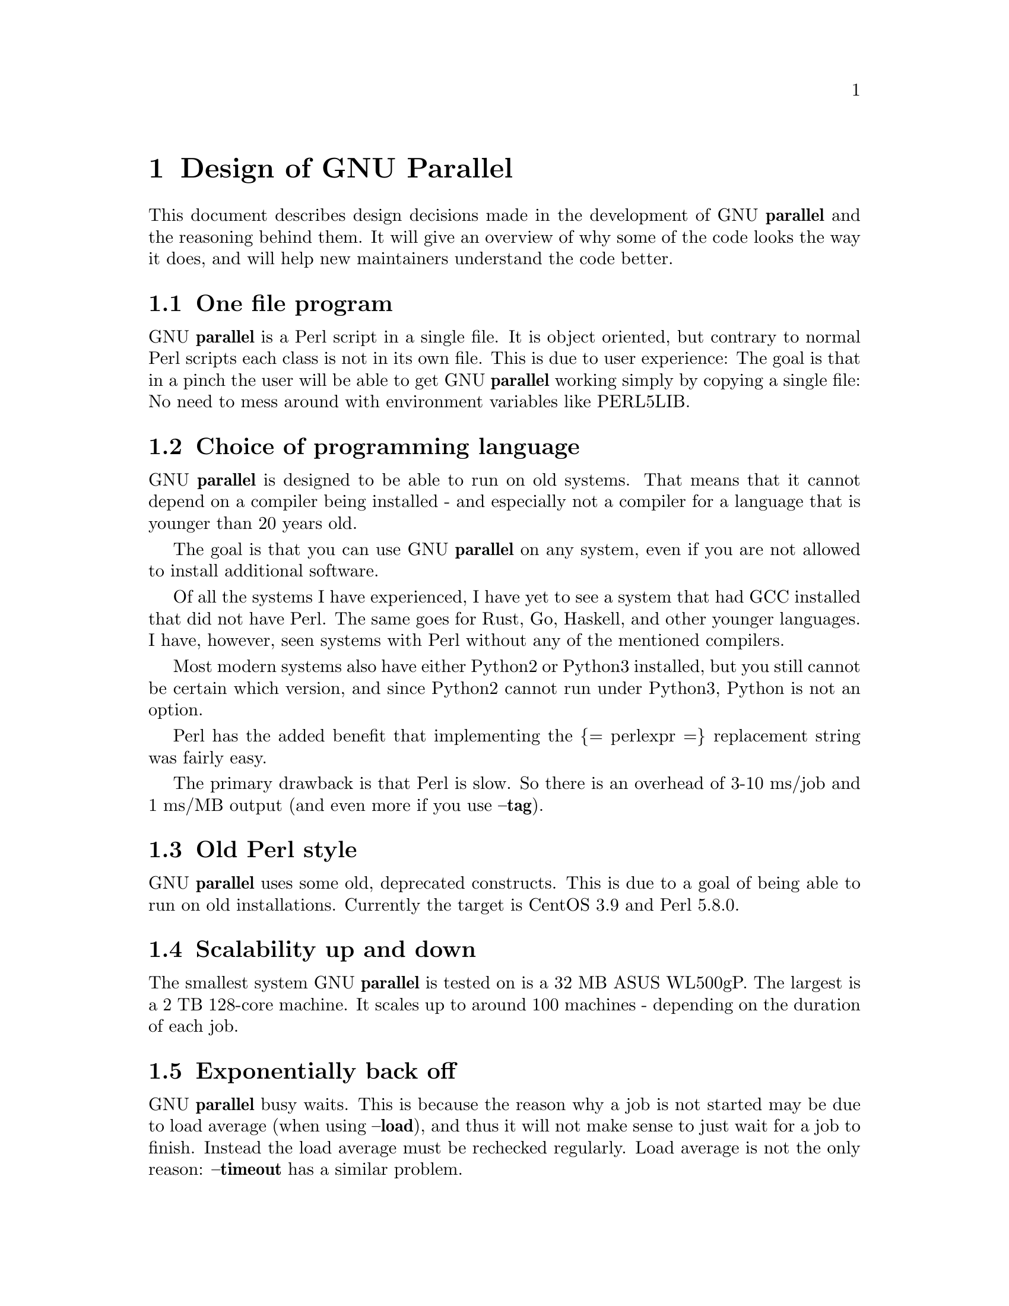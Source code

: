 \input texinfo
@setfilename Design_of_GNU_Parallel.info

@settitle Design of GNU Parallel

@node Top
@top Design of GNU Parallel

@node Design of GNU Parallel
@chapter Design of GNU Parallel

This document describes design decisions made in the development of
GNU @strong{parallel} and the reasoning behind them. It will give an
overview of why some of the code looks the way it does, and will help
new maintainers understand the code better.

@node One file program
@section One file program

GNU @strong{parallel} is a Perl script in a single file. It is object
oriented, but contrary to normal Perl scripts each class is not in its
own file. This is due to user experience: The goal is that in a pinch
the user will be able to get GNU @strong{parallel} working simply by copying
a single file: No need to mess around with environment variables like
PERL5LIB.

@node Choice of programming language
@section Choice of programming language

GNU @strong{parallel} is designed to be able to run on old systems. That
means that it cannot depend on a compiler being installed - and
especially not a compiler for a language that is younger than 20 years
old.

The goal is that you can use GNU @strong{parallel} on any system, even if
you are not allowed to install additional software.

Of all the systems I have experienced, I have yet to see a system that
had GCC installed that did not have Perl. The same goes for Rust, Go,
Haskell, and other younger languages. I have, however, seen systems
with Perl without any of the mentioned compilers.

Most modern systems also have either Python2 or Python3 installed, but
you still cannot be certain which version, and since Python2 cannot
run under Python3, Python is not an option.

Perl has the added benefit that implementing the @{= perlexpr =@}
replacement string was fairly easy.

The primary drawback is that Perl is slow. So there is an overhead of
3-10 ms/job and 1 ms/MB output (and even more if you use @strong{@asis{}-@asis{}-@asis{}tag}).

@node Old Perl style
@section Old Perl style

GNU @strong{parallel} uses some old, deprecated constructs. This is due to a
goal of being able to run on old installations. Currently the target
is CentOS 3.9 and Perl 5.8.0.

@node Scalability up and down
@section Scalability up and down

The smallest system GNU @strong{parallel} is tested on is a 32 MB ASUS
WL500gP. The largest is a 2 TB 128-core machine. It scales up to
around 100 machines - depending on the duration of each job.

@node Exponentially back off
@section Exponentially back off

GNU @strong{parallel} busy waits. This is because the reason why a job is
not started may be due to load average (when using @strong{@asis{}-@asis{}-@asis{}load}), and
thus it will not make sense to just wait for a job to finish. Instead
the load average must be rechecked regularly. Load average is not the
only reason: @strong{@asis{}-@asis{}-@asis{}timeout} has a similar problem.

To not burn up too much CPU GNU @strong{parallel} sleeps exponentially
longer and longer if nothing happens, maxing out at 1 second.

@node Shell compatibility
@section Shell compatibility

It is a goal to have GNU @strong{parallel} work equally well in any
shell. However, in practice GNU @strong{parallel} is being developed in
@strong{bash} and thus testing in other shells is limited to reported bugs.

When an incompatibility is found there is often not an easy fix:
Fixing the problem in @strong{csh} often breaks it in @strong{bash}. In these
cases the fix is often to use a small Perl script and call that.

@node env_parallel
@section env_parallel

@strong{env_parallel} is a dummy shell script that will run if
@strong{env_parallel} is not an alias or a function and tell the user how to
activate the alias/function for the supported shells.

The alias or function will copy the current environment and run the
command with GNU @strong{parallel} in the copy of the environment.

The problem is that you cannot access all of the current environment
inside Perl. E.g. aliases, functions and unexported shell variables.

The idea is therefore to take the environment and put it in
@strong{$PARALLEL_ENV} which GNU @strong{parallel} prepends to every command.

The only way to have access to the environment is directly from the
shell, so the program must be written in a shell script that will be
sourced and there has to deal with the dialect of the relevant shell.

@node env_parallel.*
@subsection env_parallel.*

These are the files that implements the alias or function
@strong{env_parallel} for a given shell. It could be argued that these
should be put in some obscure place under /usr/lib, but by putting
them in your path it becomes trivial to find the path to them and
@strong{source} them:

@verbatim
  source `which env_parallel.foo`
@end verbatim

The beauty is that they can be put anywhere in the path without the
user having to know the location. So if the user's path includes
/afs/bin/i386_fc5 or /usr/pkg/parallel/bin or
/usr/local/parallel/20161222/sunos5.6/bin the files can be put in the
dir that makes most sense for the sysadmin.

@node env_parallel.bash / env_parallel.sh / env_parallel.ash / env_parallel.dash / env_parallel.zsh / env_parallel.ksh / env_parallel.mksh
@subsection env_parallel.bash / env_parallel.sh / env_parallel.ash / env_parallel.dash / env_parallel.zsh / env_parallel.ksh / env_parallel.mksh

@strong{env_parallel.(bash|sh|ash|dash|ksh|mksh|zsh)} defines the function
@strong{env_parallel}. It uses @strong{alias} and @strong{typeset} to dump the
configuration (with a few exceptions) into @strong{$PARALLEL_ENV} before
running GNU @strong{parallel}.

After GNU @strong{parallel} is finished, @strong{$PARALLEL_ENV} is deleted.

@node env_parallel.csh
@subsection env_parallel.csh

@strong{env_parallel.csh} has two purposes: If @strong{env_parallel} is not an
alias: make it into an alias that sets @strong{$PARALLEL} with arguments
and calls @strong{env_parallel.csh}.

If @strong{env_parallel} is an alias, then @strong{env_parallel.csh} uses
@strong{$PARALLEL} as the arguments for GNU @strong{parallel}.

It exports the environment by writing a variable definition to a file
for each variable.  The definitions of aliases are appended to this
file. Finally the file is put into @strong{$PARALLEL_ENV}.

GNU @strong{parallel} is then run and @strong{$PARALLEL_ENV} is deleted.

@node env_parallel.fish
@subsection env_parallel.fish

First all functions definitions are generated using a loop and
@strong{functions}.

Dumping the scalar variable definitions is harder.

@strong{fish} can represent non-printable characters in (at least) 2
ways. To avoid problems all scalars are converted to \XX quoting.

Then commands to generate the definitions are made and separated by
NUL.

This is then piped into a Perl script that quotes all values. List
elements will be appended using two spaces.

Finally \n is converted into \1 because @strong{fish} variables cannot
contain \n. GNU @strong{parallel} will later convert all \1 from
@strong{$PARALLEL_ENV} into \n.

This is then all saved in @strong{$PARALLEL_ENV}.

GNU @strong{parallel} is called, and @strong{$PARALLEL_ENV} is deleted.

@node parset (supported in sh@comma{} ash@comma{} dash@comma{} bash@comma{} zsh@comma{} ksh@comma{} mksh)
@section parset (supported in sh, ash, dash, bash, zsh, ksh, mksh)

@strong{parset} is a shell function. This is the reason why @strong{parset} can
set variables: It runs in the shell which is calling it.

It is also the reason why @strong{parset} does not work, when data is piped
into it: @strong{... | parset ...} makes @strong{parset} start in a subshell, and
any changes in environment can therefore not make it back to the
calling shell.

@node Job slots
@section Job slots

The easiest way to explain what GNU @strong{parallel} does is to assume that
there are a number of job slots, and when a slot becomes available a
job from the queue will be run in that slot. But originally GNU
@strong{parallel} did not model job slots in the code. Job slots have been
added to make it possible to use @strong{@{%@}} as a replacement string.

While the job sequence number can be computed in advance, the job slot
can only be computed the moment a slot becomes available. So it has
been implemented as a stack with lazy evaluation: Draw one from an
empty stack and the stack is extended by one. When a job is done, push
the available job slot back on the stack.

This implementation also means that if you re-run the same jobs, you
cannot assume jobs will get the same slots. And if you use remote
executions, you cannot assume that a given job slot will remain on the
same remote server. This goes double since number of job slots can be
adjusted on the fly (by giving @strong{@asis{}-@asis{}-@asis{}jobs} a file name).

@node Rsync protocol version
@section Rsync protocol version

@strong{rsync} 3.1.x uses protocol 31 which is unsupported by version
2.5.7. That means that you cannot push a file to a remote system using
@strong{rsync} protocol 31, if the remote system uses 2.5.7. @strong{rsync} does
not automatically downgrade to protocol 30.

GNU @strong{parallel} does not require protocol 31, so if the @strong{rsync}
version is >= 3.1.0 then @strong{@asis{}-@asis{}-@asis{}protocol 30} is added to force newer
@strong{rsync}s to talk to version 2.5.7.

@node Compression
@section Compression

GNU @strong{parallel} buffers output in temporary files.  @strong{@asis{}-@asis{}-@asis{}compress}
compresses the buffered data.  This is a bit tricky because there
should be no files to clean up if GNU @strong{parallel} is killed by a power
outage.

GNU @strong{parallel} first selects a compression program. If the user has
not selected one, the first of these that is in $PATH is used: @strong{pzstd
lbzip2 pbzip2 zstd pixz lz4 pigz lzop plzip lzip gzip lrz pxz bzip2
lzma xz clzip}. They are sorted by speed on a 128 core machine.

Schematically the setup is as follows:

@verbatim
  command started by parallel | compress > tmpfile
  cattail tmpfile | uncompress | parallel which reads the output
@end verbatim

The setup is duplicated for both standard output (stdout) and standard
error (stderr).

GNU @strong{parallel} pipes output from the command run into the compression
program which saves to a tmpfile. GNU @strong{parallel} records the pid of
the compress program.  At the same time a small Perl script (called
@strong{cattail} above) is started: It basically does @strong{cat} followed by
@strong{tail -f}, but it also removes the tmpfile as soon as the first byte
is read, and it continuously checks if the pid of the compression
program is dead. If the compress program is dead, @strong{cattail} reads the
rest of tmpfile and exits.

As most compression programs write out a header when they start, the
tmpfile in practice is removed by @strong{cattail} after around 40 ms.

More detailed it works like this:

@verbatim
  bash ( command ) |
    sh ( emptywrapper ( bash ( compound compress ) ) >tmpfile )
  cattail ( rm tmpfile; compound decompress ) < tmpfile
@end verbatim

This complex setup is to make sure compress program is only started if
there is input. This means each job will cause 8 processes to run. If
combined with @strong{@asis{}-@asis{}-@asis{}keep-order} these processes will run until the job
has been printed.

@node Wrapping
@section Wrapping

The command given by the user can be wrapped in multiple
templates. Templates can be wrapped in other templates.

@table @asis
@item @strong{$COMMAND}
@anchor{@strong{$COMMAND}}

the command to run.

@item @strong{$INPUT}
@anchor{@strong{$INPUT}}

the input to run.

@item @strong{$SHELL}
@anchor{@strong{$SHELL}}

the shell that started GNU Parallel.

@item @strong{$SSHLOGIN}
@anchor{@strong{$SSHLOGIN}}

the sshlogin.

@item @strong{$WORKDIR}
@anchor{@strong{$WORKDIR}}

the working dir.

@item @strong{$FILE}
@anchor{@strong{$FILE}}

the file to read parts from.

@item @strong{$STARTPOS}
@anchor{@strong{$STARTPOS}}

the first byte position to read from @strong{$FILE}.

@item @strong{$LENGTH}
@anchor{@strong{$LENGTH}}

the number of bytes to read from @strong{$FILE}.

@item @asis{}-@asis{}-@asis{}shellquote
@anchor{@asis{}-@asis{}-@asis{}shellquote}

echo @emph{Double quoted $INPUT}

@item @asis{}-@asis{}-@asis{}nice @emph{pri}
@anchor{@asis{}-@asis{}-@asis{}nice @emph{pri}}

Remote: See @strong{The remote system wrapper}.

Local: @strong{setpriority(0,0,$nice)}

@item @asis{}-@asis{}-@asis{}cat
@anchor{@asis{}-@asis{}-@asis{}cat}

@verbatim
  cat > {}; $COMMAND {};
  perl -e '$bash = shift;
    $csh = shift;
    for(@ARGV) { unlink;rmdir; }
    if($bash =~ s/h//) { exit $bash;  }
    exit $csh;' "$?h" "$status" {};
@end verbatim

@{@} is set to @strong{$PARALLEL_TMP} which is a tmpfile. The Perl script
saves the exit value, unlinks the tmpfile, and returns the exit value
- no matter if the shell is @strong{bash}/@strong{ksh}/@strong{zsh} (using $?) or
@strong{*csh}/@strong{fish} (using $status).

@item @asis{}-@asis{}-@asis{}fifo
@anchor{@asis{}-@asis{}-@asis{}fifo}

@verbatim
  perl -e '($s,$c,$f) = @ARGV;
    # mkfifo $PARALLEL_TMP
    system "mkfifo", $f;
    # spawn $shell -c $command &
    $pid = fork || exec $s, "-c", $c;
    open($o,">",$f) || die $!;
    # cat > $PARALLEL_TMP
    while(sysread(STDIN,$buf,131072)){
       syswrite $o, $buf;
    }
    close $o;
    # waitpid to get the exit code from $command
    waitpid $pid,0;
    # Cleanup
    unlink $f;
    exit $?/256;' $SHELL -c $COMMAND $PARALLEL_TMP
@end verbatim

This is an elaborate way of: mkfifo @{@}; run @strong{$COMMAND} in the
background using @strong{$SHELL}; copying STDIN to @{@}; waiting for background
to complete; remove @{@} and exit with the exit code from @strong{$COMMAND}.

It is made this way to be compatible with @strong{*csh}/@strong{fish}.

@item @asis{}-@asis{}-@asis{}pipepart
@anchor{@asis{}-@asis{}-@asis{}pipepart}

@verbatim
  < $FILE perl -e 'while(@ARGV) {
      sysseek(STDIN,shift,0) || die;
      $left = shift;
      while($read =
            sysread(STDIN,$buf,
                    ($left > 131072 ? 131072 : $left))){
        $left -= $read;
        syswrite(STDOUT,$buf);
      }
    }' $STARTPOS $LENGTH
@end verbatim

This will read @strong{$LENGTH} bytes from @strong{$FILE} starting at @strong{$STARTPOS}
and send it to STDOUT.

@item @asis{}-@asis{}-@asis{}sshlogin $SSHLOGIN
@anchor{@asis{}-@asis{}-@asis{}sshlogin $SSHLOGIN}

@verbatim
  ssh $SSHLOGIN "$COMMAND"
@end verbatim

@item @asis{}-@asis{}-@asis{}transfer
@anchor{@asis{}-@asis{}-@asis{}transfer}

@verbatim
  ssh $SSHLOGIN mkdir -p ./$WORKDIR;
  rsync --protocol 30 -rlDzR \
        -essh ./{} $SSHLOGIN:./$WORKDIR;
  ssh $SSHLOGIN "$COMMAND"
@end verbatim

Read about @strong{@asis{}-@asis{}-@asis{}protocol 30} in the section @strong{Rsync protocol version}.

@item @asis{}-@asis{}-@asis{}transferfile @emph{file}
@anchor{@asis{}-@asis{}-@asis{}transferfile @emph{file}}

<<todo>>

@item @asis{}-@asis{}-@asis{}basefile
@anchor{@asis{}-@asis{}-@asis{}basefile}

<<todo>>

@item @asis{}-@asis{}-@asis{}return @emph{file}
@anchor{@asis{}-@asis{}-@asis{}return @emph{file}}

@verbatim
  $COMMAND; _EXIT_status=$?; mkdir -p $WORKDIR;
  rsync --protocol 30 \
    --rsync-path=cd\ ./$WORKDIR\;\ rsync \
    -rlDzR -essh $SSHLOGIN:./$FILE ./$WORKDIR;
  exit $_EXIT_status;
@end verbatim

The @strong{@asis{}-@asis{}-@asis{}rsync-path=cd ...} is needed because old versions of @strong{rsync}
do not support @strong{@asis{}-@asis{}-@asis{}no-implied-dirs}.

The @strong{$_EXIT_status} trick is to postpone the exit value. This makes it
incompatible with @strong{*csh} and should be fixed in the future. Maybe a
wrapping 'sh -c' is enough?

@item @asis{}-@asis{}-@asis{}cleanup
@anchor{@asis{}-@asis{}-@asis{}cleanup}

$RETURN is the wrapper from @strong{@asis{}-@asis{}-@asis{}return}

@verbatim
  $COMMAND; _EXIT_status=$?; $RETURN;
  ssh $SSHLOGIN \(rm\ -f\ ./$WORKDIR/{}\;\
                  rmdir\ ./$WORKDIR\ \>\&/dev/null\;\);
  exit $_EXIT_status;
@end verbatim

@strong{$_EXIT_status}: see @strong{@asis{}-@asis{}-@asis{}return} above.

@item @asis{}-@asis{}-@asis{}pipe
@anchor{@asis{}-@asis{}-@asis{}pipe}

@verbatim
  perl -e 'if(sysread(STDIN, $buf, 1)) {
        open($fh, "|-", "@ARGV") || die;
        syswrite($fh, $buf);
        # Align up to 128k block
        if($read = sysread(STDIN, $buf, 131071)) {
            syswrite($fh, $buf);
        }
        while($read = sysread(STDIN, $buf, 131072)) {
            syswrite($fh, $buf);
        }
        close $fh;
        exit ($?&127 ? 128+($?&127) : 1+$?>>8)
    }' $SHELL -c $COMMAND
@end verbatim

This small wrapper makes sure that @strong{$COMMAND} will never be run if
there is no data.

@item @asis{}-@asis{}-@asis{}tmux
@anchor{@asis{}-@asis{}-@asis{}tmux}

<<TODO Fixup with '-quoting>>
mkfifo /tmp/tmx3cMEV &&
  sh -c 'tmux -S /tmp/tmsaKpv1 new-session -s p334310 -d "sleep .2" >/dev/null 2>&1';
tmux -S /tmp/tmsaKpv1 new-window -t p334310 -n wc\ 10 \(wc\ 10\)\;\ perl\ -e\ \'while\(\$t++\<3\)\@{\ print\ \$ARGV\[0\],\"\\n\"\ \@}\'\ \$\?h/\$status\ \>\>\ /tmp/tmx3cMEV\&echo\ wc\\\ 10\;\ echo\ \Job\ finished\ at:\ \`date\`\;sleep\ 10;
exec perl -e '$/="/";$_=<>;$c=<>;unlink $ARGV; /(\d+)h/ and exit($1);exit$c' /tmp/tmx3cMEV

mkfifo @emph{tmpfile.tmx};
tmux -S <tmpfile.tms> new-session -s p@emph{PID} -d 'sleep .2' >&/dev/null;
tmux -S <tmpfile.tms> new-window -t p@emph{PID} -n <<shell quoted input>> \(<<shell quoted input>>\)\;\ perl\ -e\ \'while\(\$t++\<3\)\@{\ print\ \$ARGV\[0\],\"\\n\"\ \@}\'\ \$\?h/\$status\ \>\>\ @emph{tmpfile.tmx}\&echo\ <<shell double quoted input>>\;echo\ \Job\ finished\ at:\ \`date\`\;sleep\ 10;
exec perl -e '$/="/";$_=<>;$c=<>;unlink $ARGV; /(\d+)h/ and exit($1);exit$c' @emph{tmpfile.tmx}

First a FIFO is made (.tmx). It is used for communicating exit
value. Next a new tmux session is made. This may fail if there is
already a session, so the output is ignored. If all job slots finish
at the same time, then @strong{tmux} will close the session. A temporary
socket is made (.tms) to avoid a race condition in @strong{tmux}. It is
cleaned up when GNU @strong{parallel} finishes.

The input is used as the name of the windows in @strong{tmux}. When the job
inside @strong{tmux} finishes, the exit value is printed to the FIFO (.tmx).
This FIFO is opened by @strong{perl} outside @strong{tmux}, and @strong{perl} then
removes the FIFO. @strong{Perl} blocks until the first value is read from
the FIFO, and this value is used as exit value.

To make it compatible with @strong{csh} and @strong{bash} the exit value is
printed as: $?h/$status and this is parsed by @strong{perl}.

There is a bug that makes it necessary to print the exit value 3
times.

Another bug in @strong{tmux} requires the length of the tmux title and
command to not have certain limits.  When inside these limits, 75 '\ '
are added to the title to force it to be outside the limits.

You can map the bad limits using:

@verbatim
  perl -e 'sub r { int(rand(shift)).($_[0] && "\t".r(@_)) } print map { r(@ARGV)."\n" } 1..10000' 1600 1500 90 |
    perl -ane '$F[0]+$F[1]+$F[2] < 2037 and print ' |
    parallel --colsep '\t' --tagstring '{1}\t{2}\t{3}' tmux -S /tmp/p{%}-'{=3 $_="O"x$_ =}' \
      new-session -d -n '{=1 $_="O"x$_ =}' true'\ {=2 $_="O"x$_ =};echo $?;rm -f /tmp/p{%}-O*'

  perl -e 'sub r { int(rand(shift)).($_[0] && "\t".r(@_)) } print map { r(@ARGV)."\n" } 1..10000' 17000 17000 90 |
    parallel --colsep '\t' --tagstring '{1}\t{2}\t{3}' \
  tmux -S /tmp/p{%}-'{=3 $_="O"x$_ =}' new-session -d -n '{=1 $_="O"x$_ =}' true'\ {=2 $_="O"x$_ =};echo $?;rm /tmp/p{%}-O*'
  > value.csv 2>/dev/null

  R -e 'a<-read.table("value.csv");X11();plot(a[,1],a[,2],col=a[,4]+5,cex=0.1);Sys.sleep(1000)'
@end verbatim

For @strong{tmux 1.8} 17000 can be lowered to 2100.

The interesting areas are title 0..1000 with (title + whole command)
in 996..1127 and 9331..9636.

@end table

The ordering of the wrapping is important:

@itemize
@item $PARALLEL_ENV which is set in env_parallel.* must be prepended to the
command first, as the command may contain exported variables or
functions.

@item @strong{@asis{}-@asis{}-@asis{}nice}/@strong{@asis{}-@asis{}-@asis{}cat}/@strong{@asis{}-@asis{}-@asis{}fifo} should be done on the remote machine

@item @strong{@asis{}-@asis{}-@asis{}pipepart}/@strong{@asis{}-@asis{}-@asis{}pipe} should be done on the local machine inside @strong{@asis{}-@asis{}-@asis{}tmux}

@end itemize

@node Convenience options @asis{}-@asis{}-@asis{}nice @asis{}-@asis{}-@asis{}basefile @asis{}-@asis{}-@asis{}transfer @asis{}-@asis{}-@asis{}return @asis{}-@asis{}-@asis{}cleanup @asis{}-@asis{}-@asis{}tmux @asis{}-@asis{}-@asis{}group @asis{}-@asis{}-@asis{}compress @asis{}-@asis{}-@asis{}cat @asis{}-@asis{}-@asis{}fifo @asis{}-@asis{}-@asis{}workdir @asis{}-@asis{}-@asis{}tag @asis{}-@asis{}-@asis{}tagstring
@section Convenience options @asis{}-@asis{}-@asis{}nice @asis{}-@asis{}-@asis{}basefile @asis{}-@asis{}-@asis{}transfer @asis{}-@asis{}-@asis{}return @asis{}-@asis{}-@asis{}cleanup @asis{}-@asis{}-@asis{}tmux @asis{}-@asis{}-@asis{}group @asis{}-@asis{}-@asis{}compress @asis{}-@asis{}-@asis{}cat @asis{}-@asis{}-@asis{}fifo @asis{}-@asis{}-@asis{}workdir @asis{}-@asis{}-@asis{}tag @asis{}-@asis{}-@asis{}tagstring

These are all convenience options that make it easier to do a
task. But more importantly: They are tested to work on corner cases,
too. Take @strong{@asis{}-@asis{}-@asis{}nice} as an example:

@verbatim
  nice parallel command ...
@end verbatim

will work just fine. But when run remotely, you need to move the nice
command so it is being run on the server:

@verbatim
  parallel -S server nice command ...
@end verbatim

And this will again work just fine, as long as you are running a
single command. When you are running a composed command you need nice
to apply to the whole command, and it gets harder still:

@verbatim
  parallel -S server -q nice bash -c 'command1 ...; cmd2 | cmd3'
@end verbatim

It is not impossible, but by using @strong{@asis{}-@asis{}-@asis{}nice} GNU @strong{parallel} will do
the right thing for you. Similarly when transferring files: It starts
to get hard when the file names contain space, :, `, *, or other
special characters.

To run the commands in a @strong{tmux} session you basically just need to
quote the command. For simple commands that is easy, but when commands
contain special characters, it gets much harder to get right.

@strong{@asis{}-@asis{}-@asis{}compress} not only compresses standard output (stdout) but also
standard error (stderr); and it does so into files, that are open but
deleted, so a crash will not leave these files around.

@strong{@asis{}-@asis{}-@asis{}cat} and @strong{@asis{}-@asis{}-@asis{}fifo} are easy to do by hand, until you want to clean
up the tmpfile and keep the exit code of the command.

The real killer comes when you try to combine several of these: Doing
that correctly for all corner cases is next to impossible to do by
hand.

@node @asis{}-@asis{}-@asis{}shard
@section @asis{}-@asis{}-@asis{}shard

The simple way to implement sharding would be to:

@enumerate
@item start n jobs,

@item split each line into columns,

@item select the data from the relevant column

@item compute a hash value from the data

@item take the modulo n of the hash value

@item pass the full line to the jobslot that has the computed value

@end enumerate

Unfortunately Perl is rather slow at computing the hash value (and
somewhat slow at splitting into columns).

One solution is to use a compiled language for the splitting and
hashing, but that would go against the design criteria of not
depending on a compiler.

Luckily those tasks can be parallelized. So GNU @strong{parallel} starts n
sharders that do step 2-6, and passes blocks of 100k to each of those
in a round robin manner. To make sure these sharders compute the hash
the same way, $PERL_HASH_SEED is set to the same value for all sharders.

Running n sharders poses a new problem: Instead of having n outputs
(one for each computed value) you now have n outputs for each of the n
values, so in total n*n outputs; and you need to merge these n*n
outputs together into n outputs.

This can be done by simply running 'parallel -j0 @asis{}-@asis{}-@asis{}lb cat :::
outputs_for_one_value', but that is rather inefficient, as it spawns a
process for each file. Instead the core code from 'parcat' is run,
which is also a bit faster.

All the sharders and parcats communicate through named pipes that are
unlinked as soon as they are opened.

@node Shell shock
@section Shell shock

The shell shock bug in @strong{bash} did not affect GNU @strong{parallel}, but the
solutions did. @strong{bash} first introduced functions in variables named:
@emph{BASH_FUNC_myfunc()} and later changed that to
@emph{BASH_FUNC_myfunc%%}. When transferring functions GNU @strong{parallel}
reads off the function and changes that into a function definition,
which is copied to the remote system and executed before the actual
command is executed. Therefore GNU @strong{parallel} needs to know how to
read the function.

From version 20150122 GNU @strong{parallel} tries both the ()-version and
the %%-version, and the function definition works on both pre- and
post-shell shock versions of @strong{bash}.

@node The remote system wrapper
@section The remote system wrapper

The remote system wrapper does some initialization before starting the
command on the remote system.

@node Make quoting unnecessary by hex encoding everything
@subsection Make quoting unnecessary by hex encoding everything

When you run @strong{ssh server foo} then @strong{foo} has to be quoted once:

@verbatim
  ssh server "echo foo; echo bar"
@end verbatim

If you run @strong{ssh server1 ssh server2 foo} then @strong{foo} has to be quoted
twice:

@verbatim
  ssh server1 ssh server2 \'"echo foo; echo bar"\'
@end verbatim

GNU @strong{parallel} avoids this by packing everyting into hex values and
running a command that does not need quoting:

@verbatim
  perl -X -e GNU_Parallel_worker,eval+pack+q/H10000000/,join+q//,@ARGV
@end verbatim

This command reads hex from the command line and converts that to
bytes that are then eval'ed as a Perl expression.

The string @strong{GNU_Parallel_worker} is not needed. It is simply there to
let the user know, that this process is GNU @strong{parallel} working.

@node Ctrl-C and standard error (stderr)
@subsection Ctrl-C and standard error (stderr)

If the user presses Ctrl-C the user expects jobs to stop. This works
out of the box if the jobs are run locally. Unfortunately it is not so
simple if the jobs are run remotely.

If remote jobs are run in a tty using @strong{ssh -tt}, then Ctrl-C works,
but all output to standard error (stderr) is sent to standard output
(stdout). This is not what the user expects.

If remote jobs are run without a tty using @strong{ssh} (without @strong{-tt}),
then output to standard error (stderr) is kept on stderr, but Ctrl-C
does not kill remote jobs. This is not what the user expects.

So what is needed is a way to have both. It seems the reason why
Ctrl-C does not kill the remote jobs is because the shell does not
propagate the hang-up signal from @strong{sshd}. But when @strong{sshd} dies, the
parent of the login shell becomes @strong{init} (process id 1). So by
exec'ing a Perl wrapper to monitor the parent pid and kill the child
if the parent pid becomes 1, then Ctrl-C works and stderr is kept on
stderr.

Ctrl-C does, however, kill the ssh connection, so any output from
a remote dying process is lost.

To be able to kill all (grand)*children a new process group is
started.

@node @asis{}-@asis{}-@asis{}nice
@subsection @asis{}-@asis{}-@asis{}nice

@strong{nice}ing the remote process is done by @strong{setpriority(0,0,$nice)}. A
few old systems do not implement this and @strong{@asis{}-@asis{}-@asis{}nice} is unsupported on
those.

@node Setting $PARALLEL_TMP
@subsection Setting $PARALLEL_TMP

@strong{$PARALLEL_TMP} is used by @strong{@asis{}-@asis{}-@asis{}fifo} and @strong{@asis{}-@asis{}-@asis{}cat} and must point to a
non-exitent file in @strong{$TMPDIR}. This file name is computed on the
remote system.

@node The wrapper
@subsection The wrapper

The wrapper looks like this:

@verbatim
  $shell = $PARALLEL_SHELL || $SHELL;
  $tmpdir = $TMPDIR || $PARALLEL_REMOTE_TMPDIR;
  $nice = $opt::nice;
  $termseq = $opt::termseq;

  # Check that $tmpdir is writable
  -w $tmpdir ||
      die("$tmpdir is not writable.".
        " Set PARALLEL_REMOTE_TMPDIR");
  # Set $PARALLEL_TMP to a non-existent file name in $TMPDIR
  do {
      $ENV{PARALLEL_TMP} = $tmpdir."/par".
        join"", map { (0..9,"a".."z","A".."Z")[rand(62)] } (1..5);
  } while(-e $ENV{PARALLEL_TMP});
  # Set $script to a non-existent file name in $TMPDIR
  do {
      $script = $tmpdir."/par".
        join"", map { (0..9,"a".."z","A".."Z")[rand(62)] } (1..5);
  } while(-e $script);
  # Create a script from the hex code
  # that removes itself and runs the commands
  open($fh,">",$script) || die;
  # ' needed due to rc-shell
  print($fh("rm \'$script\'\n",$bashfunc.$cmd));
  close $fh;
  my $parent = getppid;
  my $done = 0;
  $SIG{CHLD} = sub { $done = 1; };
  $pid = fork;
  unless($pid) {
      # Make own process group to be able to kill HUP it later
      eval { setpgrp };
      # Set nice value
      eval { setpriority(0,0,$nice) };
      # Run the script
      exec($shell,$script);
      die("exec failed: $!");
  }
  while((not $done) and (getppid == $parent)) {
      # Parent pid is not changed, so sshd is alive
      # Exponential sleep up to 1 sec
      $s = $s < 1 ? 0.001 + $s * 1.03 : $s;
      select(undef, undef, undef, $s);
  }
  if(not $done) {
      # sshd is dead: User pressed Ctrl-C
      # Kill as per --termseq
      my @term_seq = split/,/,$termseq;
      if(not @term_seq) {
        @term_seq = ("TERM",200,"TERM",100,"TERM",50,"KILL",25);
      }
      while(@term_seq && kill(0,-$pid)) {
        kill(shift @term_seq, -$pid);
        select(undef, undef, undef, (shift @term_seq)/1000);
      }
  }
  wait;
  exit ($?&127 ? 128+($?&127) : 1+$?>>8)
@end verbatim

@node Transferring of variables and functions
@section Transferring of variables and functions

Transferring of variables and functions given by @strong{@asis{}-@asis{}-@asis{}env} is done by
running a Perl script remotely that calls the actual command. The Perl
script sets @strong{$ENV@{}@emph{variable}@strong{@}} to the correct value before
exec'ing a shell that runs the function definition followed by the
actual command.

The function @strong{env_parallel} copies the full current environment into
the environment variable @strong{PARALLEL_ENV}. This variable is picked up
by GNU @strong{parallel} and used to create the Perl script mentioned above.

@node Base64 encoded bzip2
@section Base64 encoded bzip2

@strong{csh} limits words of commands to 1024 chars. This is often too little
when GNU @strong{parallel} encodes environment variables and wraps the
command with different templates. All of these are combined and quoted
into one single word, which often is longer than 1024 chars.

When the line to run is > 1000 chars, GNU @strong{parallel} therefore
encodes the line to run. The encoding @strong{bzip2}s the line to run,
converts this to base64, splits the base64 into 1000 char blocks (so
@strong{csh} does not fail), and prepends it with this Perl script that
decodes, decompresses and @strong{eval}s the line.

@verbatim
    @GNU_Parallel=("use","IPC::Open3;","use","MIME::Base64");
    eval "@GNU_Parallel";

    $SIG{CHLD}="IGNORE";
    # Search for bzip2. Not found => use default path
    my $zip = (grep { -x $_ } "/usr/local/bin/bzip2")[0] || "bzip2";
    # $in = stdin on $zip, $out = stdout from $zip
    my($in, $out,$eval);
    open3($in,$out,">&STDERR",$zip,"-dc");
    if(my $perlpid = fork) {
        close $in;
        $eval = join "", <$out>;
        close $out;
    } else {
        close $out;
        # Pipe decoded base64 into 'bzip2 -dc'
        print $in (decode_base64(join"",@ARGV));
        close $in;
        exit;
    }
    wait;
    eval $eval;
@end verbatim

Perl and @strong{bzip2} must be installed on the remote system, but a small
test showed that @strong{bzip2} is installed by default on all platforms
that runs GNU @strong{parallel}, so this is not a big problem.

The added bonus of this is that much bigger environments can now be
transferred as they will be below @strong{bash}'s limit of 131072 chars.

@node Which shell to use
@section Which shell to use

Different shells behave differently. A command that works in @strong{tcsh}
may not work in @strong{bash}.  It is therefore important that the correct
shell is used when GNU @strong{parallel} executes commands.

GNU @strong{parallel} tries hard to use the right shell. If GNU @strong{parallel}
is called from @strong{tcsh} it will use @strong{tcsh}.  If it is called from
@strong{bash} it will use @strong{bash}. It does this by looking at the
(grand)*parent process: If the (grand)*parent process is a shell, use
this shell; otherwise look at the parent of this (grand)*parent. If
none of the (grand)*parents are shells, then $SHELL is used.

This will do the right thing if called from:

@itemize
@item an interactive shell

@item a shell script

@item a Perl script in `` or using @strong{system} if called as a single string.

@end itemize

While these cover most cases, there are situations where it will fail:

@itemize
@item When run using @strong{exec}.

@item When run as the last command using @strong{-c} from another shell (because
some shells use @strong{exec}):

@verbatim
  zsh% bash -c "parallel 'echo {} is not run in bash; \
       set | grep BASH_VERSION' ::: This"
@end verbatim

You can work around that by appending '&& true':

@verbatim
  zsh% bash -c "parallel 'echo {} is run in bash; \
       set | grep BASH_VERSION' ::: This && true"
@end verbatim

@item When run in a Perl script using @strong{system} with parallel as the first
string:

@verbatim
  #!/usr/bin/perl

  system("parallel",'setenv a {}; echo $a',":::",2);
@end verbatim

Here it depends on which shell is used to call the Perl script. If the
Perl script is called from @strong{tcsh} it will work just fine, but if it
is called from @strong{bash} it will fail, because the command @strong{setenv} is
not known to @strong{bash}.

@end itemize

If GNU @strong{parallel} guesses wrong in these situation, set the shell using
@strong{$PARALLEL_SHELL}.

@node Always running commands in a shell
@section Always running commands in a shell

If the command is a simple command with no redirection and setting of
variables, the command @emph{could} be run without spawning a
shell. E.g. this simple @strong{grep} matching either 'ls ' or ' wc >> c':

@verbatim
  parallel "grep -E 'ls | wc >> c' {}" ::: foo
@end verbatim

could be run as:

@verbatim
  system("grep","-E","ls | wc >> c","foo");
@end verbatim

However, as soon as the command is a bit more complex a shell @emph{must}
be spawned:

@verbatim
  parallel "grep -E 'ls | wc >> c' {} | wc >> c" ::: foo
  parallel "LANG=C grep -E 'ls | wc >> c' {}" ::: foo
@end verbatim

It is impossible to tell how @strong{| wc >> c} should be
interpreted without parsing the string (is the @strong{|} a pipe in shell or
an alternation in a @strong{grep} regexp?  Is @strong{LANG=C} a command in @strong{csh}
or setting a variable in @strong{bash}? Is @strong{>>} redirection or part
of a regexp?).

On top of this, wrapper scripts will often require a shell to be
spawned.

The downside is that you need to quote special shell chars twice:

@verbatim
  parallel echo '*' ::: This will expand the asterisk
  parallel echo "'*'" ::: This will not
  parallel "echo '*'" ::: This will not
  parallel echo '\*' ::: This will not
  parallel echo \''*'\' ::: This will not
  parallel -q echo '*' ::: This will not
@end verbatim

@strong{-q} will quote all special chars, thus redirection will not work:
this prints '* > out.1' and @emph{does not} save '*' into the file out.1:

@verbatim
  parallel -q echo "*" ">" out.{} ::: 1
@end verbatim

GNU @strong{parallel} tries to live up to Principle Of Least Astonishment
(POLA), and the requirement of using @strong{-q} is hard to understand, when
you do not see the whole picture.

@node Quoting
@section Quoting

Quoting depends on the shell. For most shells '-quoting is used for
strings containing special characters.

For @strong{tcsh}/@strong{csh} newline is quoted as \ followed by newline. Other
special characters are also \-quoted.

For @strong{rc} everything is quoted using '.

@node @asis{}-@asis{}-@asis{}pipepart vs. @asis{}-@asis{}-@asis{}pipe
@section @asis{}-@asis{}-@asis{}pipepart vs. @asis{}-@asis{}-@asis{}pipe

While @strong{@asis{}-@asis{}-@asis{}pipe} and @strong{@asis{}-@asis{}-@asis{}pipepart} look much the same to the user, they are
implemented very differently.

With @strong{@asis{}-@asis{}-@asis{}pipe} GNU @strong{parallel} reads the blocks from standard input
(stdin), which is then given to the command on standard input (stdin);
so every block is being processed by GNU @strong{parallel} itself. This is
the reason why @strong{@asis{}-@asis{}-@asis{}pipe} maxes out at around 500 MB/sec.

@strong{@asis{}-@asis{}-@asis{}pipepart}, on the other hand, first identifies at which byte
positions blocks start and how long they are. It does that by seeking
into the file by the size of a block and then reading until it meets
end of a block. The seeking explains why GNU @strong{parallel} does not know
the line number and why @strong{-L/-l} and @strong{-N} do not work.

With a reasonable block and file size this seeking is more than 1000
time faster than reading the full file. The byte positions are then
given to a small script that reads from position X to Y and sends
output to standard output (stdout). This small script is prepended to
the command and the full command is executed just as if GNU
@strong{parallel} had been in its normal mode. The script looks like this:

@verbatim
  < file perl -e 'while(@ARGV) {
     sysseek(STDIN,shift,0) || die;
     $left = shift;
     while($read = sysread(STDIN,$buf,
                           ($left > 131072 ? 131072 : $left))){
       $left -= $read; syswrite(STDOUT,$buf);
     }
  }' startbyte length_in_bytes
@end verbatim

It delivers 1 GB/s per core.

Instead of the script @strong{dd} was tried, but many versions of @strong{dd} do
not support reading from one byte to another and might cause partial
data. See this for a surprising example:

@verbatim
  yes | dd bs=1024k count=10 | wc
@end verbatim

@node @asis{}-@asis{}-@asis{}block-size adjustment
@section @asis{}-@asis{}-@asis{}block-size adjustment

Every time GNU @strong{parallel} detects a record bigger than
@strong{@asis{}-@asis{}-@asis{}block-size} it increases the block size by 30%. A small
@strong{@asis{}-@asis{}-@asis{}block-size} gives very poor performance; by exponentially
increasing the block size performance will not suffer.

GNU @strong{parallel} will waste CPU power if @strong{@asis{}-@asis{}-@asis{}block-size} does not
contain a full record, because it tries to find a full record and will
fail to do so. The recommendation is therefore to use a
@strong{@asis{}-@asis{}-@asis{}block-size} > 2 records, so you always get at least one full
record when you read one block.

If you use @strong{-N} then @strong{@asis{}-@asis{}-@asis{}block-size} should be big enough to contain
N+1 records.

@node Automatic @asis{}-@asis{}-@asis{}block-size computation
@section Automatic @asis{}-@asis{}-@asis{}block-size computation

With @strong{@asis{}-@asis{}-@asis{}pipepart} GNU @strong{parallel} can compute the @strong{@asis{}-@asis{}-@asis{}block-size}
automatically. A @strong{@asis{}-@asis{}-@asis{}block-size} of @strong{-1} will use a block size so
that each jobslot will receive approximately 1 block.  @strong{@asis{}-@asis{}-@asis{}block -2}
will pass 2 blocks to each jobslot and @strong{-}@emph{n} will pass @emph{n} blocks
to each jobslot.

This can be done because @strong{@asis{}-@asis{}-@asis{}pipepart} reads from files, and we can
compute the total size of the input.

@node @asis{}-@asis{}-@asis{}jobs and @asis{}-@asis{}-@asis{}onall
@section @asis{}-@asis{}-@asis{}jobs and @asis{}-@asis{}-@asis{}onall

When running the same commands on many servers what should @strong{@asis{}-@asis{}-@asis{}jobs}
signify? Is it the number of servers to run on in parallel?  Is it the
number of jobs run in parallel on each server?

GNU @strong{parallel} lets @strong{@asis{}-@asis{}-@asis{}jobs} represent the number of servers to run
on in parallel. This is to make it possible to run a sequence of
commands (that cannot be parallelized) on each server, but run the
same sequence on multiple servers.

@node @asis{}-@asis{}-@asis{}shuf
@section @asis{}-@asis{}-@asis{}shuf

When using @strong{@asis{}-@asis{}-@asis{}shuf} to shuffle the jobs, all jobs are read, then they
are shuffled, and finally executed. When using SQL this makes the
@strong{@asis{}-@asis{}-@asis{}sqlmaster} be the part that shuffles the jobs. The @strong{@asis{}-@asis{}-@asis{}sqlworker}s
simply executes according to Seq number.

@node @asis{}-@asis{}-@asis{}csv
@section @asis{}-@asis{}-@asis{}csv

@strong{@asis{}-@asis{}-@asis{}pipepart} is incompatible with @strong{@asis{}-@asis{}-@asis{}csv} because you can have
records like:

@verbatim
  a,b,c
  a,"
  a,b,c
  a,b,c
  a,b,c
  ",c
  a,b,c
@end verbatim

Here the second record contains a multi-line field that looks like
records. Since @strong{@asis{}-@asis{}-@asis{}pipepart} does not read then whole file when
searching for record endings, it may start reading in this multi-line
field, which would be wrong.

@node Buffering on disk
@section Buffering on disk

GNU @strong{parallel} buffers output, because if output is not buffered you
have to be ridiculously careful on sizes to avoid mixing of outputs
(see excellent example on https://catern.com/posts/pipes.html).

GNU @strong{parallel} buffers on disk in $TMPDIR using files, that are
removed as soon as they are created, but which are kept open. So even
if GNU @strong{parallel} is killed by a power outage, there will be no files
to clean up afterwards. Another advantage is that the file system is
aware that these files will be lost in case of a crash, so it does
not need to sync them to disk.

It gives the odd situation that a disk can be fully used, but there
are no visible files on it.

@node Partly buffering in memory
@subsection Partly buffering in memory

When using output formats SQL and CSV then GNU Parallel has to read
the whole output into memory. When run normally it will only read the
output from a single job. But when using @strong{@asis{}-@asis{}-@asis{}linebuffer} every line
printed will also be buffered in memory - for all jobs currently
running.

If memory is tight, then do not use the output format SQL/CSV with
@strong{@asis{}-@asis{}-@asis{}linebuffer}.

@node Comparing to buffering in memory
@subsection Comparing to buffering in memory

@strong{gargs} is a parallelizing tool that buffers in memory. It is
therefore a useful way of comparing the advantages and disadvantages
of buffering in memory to buffering on disk.

On an system with 6 GB RAM free and 6 GB free swap these were tested
with different sizes:

@verbatim
  echo /dev/zero | gargs "head -c $size {}" >/dev/null
  echo /dev/zero | parallel "head -c $size {}" >/dev/null
@end verbatim

The results are here:

@verbatim
  JobRuntime      Command
       0.344      parallel_test 1M
       0.362      parallel_test 10M
       0.640      parallel_test 100M
       9.818      parallel_test 1000M
      23.888      parallel_test 2000M
      30.217      parallel_test 2500M
      30.963      parallel_test 2750M
      34.648      parallel_test 3000M
      43.302      parallel_test 4000M
      55.167      parallel_test 5000M
      67.493      parallel_test 6000M
     178.654      parallel_test 7000M
     204.138      parallel_test 8000M
     230.052      parallel_test 9000M
     255.639      parallel_test 10000M
     757.981      parallel_test 30000M
       0.537      gargs_test 1M
       0.292      gargs_test 10M
       0.398      gargs_test 100M
       3.456      gargs_test 1000M
       8.577      gargs_test 2000M
      22.705      gargs_test 2500M
     123.076      gargs_test 2750M
      89.866      gargs_test 3000M
     291.798      gargs_test 4000M
@end verbatim

GNU @strong{parallel} is pretty much limited by the speed of the disk: Up to
6 GB data is written to disk but cached, so reading is fast. Above 6
GB data are both written and read from disk. When the 30000MB job is
running, the disk system is slow, but usable: If you are not using the
disk, you almost do not feel it.

@strong{gargs} has a speed advantage up until 2500M where it hits a
wall. Then the system starts swapping like crazy and is completely
unusable. At 5000M it goes out of memory.

You can make GNU @strong{parallel} behave similar to @strong{gargs} if you point
$TMPDIR to a tmpfs-filesystem: It will be faster for small outputs,
but may kill your system for larger outputs and cause you to lose
output.

@node Disk full
@section Disk full

GNU @strong{parallel} buffers on disk. If the disk is full, data may be
lost. To check if the disk is full GNU @strong{parallel} writes a 8193 byte
file every second. If this file is written successfully, it is removed
immediately. If it is not written successfully, the disk is full. The
size 8193 was chosen because 8192 gave wrong result on some file
systems, whereas 8193 did the correct thing on all tested filesystems.

@node Memory usage
@section Memory usage

Normally GNU @strong{parallel} will use around 17 MB RAM constantly - no
matter how many jobs or how much output there is. There are a few
things that cause the memory usage to rise:

@itemize
@item Multiple input sources. GNU @strong{parallel} reads an input source only
once. This is by design, as an input source can be a stream
(e.g. FIFO, pipe, standard input (stdin)) which cannot be rewound and
read again. When reading a single input source, the memory is freed as
soon as the job is done - thus keeping the memory usage constant.

But when reading multiple input sources GNU @strong{parallel} keeps the
already read values for generating all combinations with other input
sources.

@item Computing the number of jobs. @strong{@asis{}-@asis{}-@asis{}bar}, @strong{@asis{}-@asis{}-@asis{}eta}, and @strong{@asis{}-@asis{}-@asis{}halt xx%}
use @strong{total_jobs()} to compute the total number of jobs. It does this
by generating the data structures for all jobs. All these job data
structures will be stored in memory and take up around 400 bytes/job.

@item Buffering a full line. @strong{@asis{}-@asis{}-@asis{}linebuffer} will read a full line per
running job. A very long output line (say 1 GB without \n) will
increase RAM usage temporarily: From when the beginning of the line is
read till the line is printed.

@item Buffering the full output of a single job. This happens when using
@strong{@asis{}-@asis{}-@asis{}results *.csv/*.tsv} or @strong{@asis{}-@asis{}-@asis{}sql*}. Here GNU @strong{parallel} will read
the whole output of a single job and save it as csv/tsv or SQL.

@end itemize

@node Argument separators @asis{:::} @asis{::::} @asis{:::}+ @asis{::::}+
@section Argument separators ::: :::: :::+ ::::+

The argument separator @strong{:::} was chosen because I have never seen
@strong{:::} used in any command. The natural choice @strong{@asis{}-@asis{}-@asis{}} would be a bad
idea since it is not unlikely that the template command will contain
@strong{@asis{}-@asis{}-@asis{}}. I have seen @strong{::} used in programming languanges to separate
classes, and I did not want the user to be confused that the separator
had anything to do with classes.

@strong{:::} also makes a visual separation, which is good if there are
multiple @strong{:::}.

When @strong{:::} was chosen, @strong{::::} came as a fairly natural extension.

Linking input sources meant having to decide for some way to indicate
linking of @strong{:::} and @strong{::::}. @strong{:::+} and @strong{::::+} were chosen, so
that they were similar to @strong{:::} and @strong{::::}.

In 2022 I realized that @strong{///} would have been an even better choice,
because you cannot have an file named @strong{///} whereas you @emph{can} have a
file named @strong{:::}.

@node Perl replacement strings@comma{} @{= =@}@comma{} and @asis{}-@asis{}-@asis{}rpl
@section Perl replacement strings, @{= =@}, and @asis{}-@asis{}-@asis{}rpl

The shorthands for replacement strings make a command look more
cryptic. Different users will need different replacement
strings. Instead of inventing more shorthands you get more
flexible replacement strings if they can be programmed by the user.

The language Perl was chosen because GNU @strong{parallel} is written in
Perl and it was easy and reasonably fast to run the code given by the
user.

If a user needs the same programmed replacement string again and
again, the user may want to make his own shorthand for it. This is
what @strong{@asis{}-@asis{}-@asis{}rpl} is for. It works so well, that even GNU @strong{parallel}'s
own shorthands are implemented using @strong{@asis{}-@asis{}-@asis{}rpl}.

In Perl code the bigrams @strong{@{=} and @strong{=@}} rarely exist. They look like a
matching pair and can be entered on all keyboards. This made them good
candidates for enclosing the Perl expression in the replacement
strings. Another candidate ,, and ,, was rejected because they do not
look like a matching pair. @strong{@asis{}-@asis{}-@asis{}parens} was made, so that the users can
still use ,, and ,, if they like: @strong{@asis{}-@asis{}-@asis{}parens ,,,,}

Internally, however, the @strong{@{=} and @strong{=@}} are replaced by \257< and
\257>. This is to make it simpler to make regular expressions. You
only need to look one character ahead, and never have to look behind.

@node Test suite
@section Test suite

GNU @strong{parallel} uses its own testing framework. This is mostly due to
historical reasons. It deals reasonably well with tests that are
dependent on how long a given test runs (e.g. more than 10 secs is a
pass, but less is a fail). It parallelizes most tests, but it is easy
to force a test to run as the single test (which may be important for
timing issues). It deals reasonably well with tests that fail
intermittently. It detects which tests failed and pushes these to the
top, so when running the test suite again, the tests that failed most
recently are run first.

If GNU @strong{parallel} should adopt a real testing framework then those
elements would be important.

Since many tests are dependent on which hardware it is running on,
these tests break when run on a different hardware than what the test
was written for.

When most bugs are fixed a test is added, so this bug will not
reappear. It is, however, sometimes hard to create the environment in
which the bug shows up - especially if the bug only shows up
sometimes. One of the harder problems was to make a machine start
swapping without forcing it to its knees.

@node Median run time
@section Median run time

Using a percentage for @strong{@asis{}-@asis{}-@asis{}timeout} causes GNU @strong{parallel} to compute
the median run time of a job. The median is a better indicator of the
expected run time than average, because there will often be outliers
taking way longer than the normal run time.

To avoid keeping all run times in memory, an implementation of
remedian was made (Rousseeuw et al).

@node Error messages and warnings
@section Error messages and warnings

Error messages like: ERROR, Not found, and 42 are not very
helpful. GNU @strong{parallel} strives to inform the user:

@itemize
@item What went wrong?

@item Why did it go wrong?

@item What can be done about it?

@end itemize

Unfortunately it is not always possible to predict the root cause of
the error.

@node Determine number of CPUs
@section Determine number of CPUs

CPUs is an ambiguous term. It can mean the number of socket filled
(i.e. the number of physical chips). It can mean the number of cores
(i.e. the number of physical compute cores). It can mean the number of
hyperthreaded cores (i.e. the number of virtual cores - with some of
them possibly being hyperthreaded).

On ark.intel.com Intel uses the terms @emph{cores} and @emph{threads} for
number of physical cores and the number of hyperthreaded cores
respectively.

GNU @strong{parallel} uses uses @emph{CPUs} as the number of compute units and
the terms @emph{sockets}, @emph{cores}, and @emph{threads} to specify how the
number of compute units is calculated.

@node Computation of load
@section Computation of load

Contrary to the obvious @strong{@asis{}-@asis{}-@asis{}load} does not use load average. This is
due to load average rising too slowly. Instead it uses @strong{ps} to list
the number of threads in running or blocked state (state D, O or
R). This gives an instant load.

As remote calculation of load can be slow, a process is spawned to run
@strong{ps} and put the result in a file, which is then used next time.

@node Killing jobs
@section Killing jobs

GNU @strong{parallel} kills jobs. It can be due to @strong{@asis{}-@asis{}-@asis{}memfree}, @strong{@asis{}-@asis{}-@asis{}halt},
or when GNU @strong{parallel} meets a condition from which it cannot
recover. Every job is started as its own process group. This way any
(grand)*children will get killed, too. The process group is killed
with the specification mentioned in @strong{@asis{}-@asis{}-@asis{}termseq}.

@node SQL interface
@section SQL interface

GNU @strong{parallel} uses the DBURL from GNU @strong{sql} to give database
software, username, password, host, port, database, and table in a
single string.

The DBURL must point to a table name. The table will be dropped and
created. The reason for not reusing an existing table is that the user
may have added more input sources which would require more columns in
the table. By prepending '+' to the DBURL the table will not be
dropped.

The table columns are similar to joblog with the addition of @strong{V1}
.. @strong{Vn} which are values from the input sources, and Stdout and
Stderr which are the output from standard output and standard error,
respectively.

The Signal column has been renamed to _Signal due to Signal being a
reserved word in MySQL.

@node Logo
@section Logo

The logo is inspired by the Cafe Wall illusion. The font is DejaVu
Sans.

@node Citation notice
@section Citation notice

For details: See
https://git.savannah.gnu.org/cgit/parallel.git/tree/doc/citation-notice-faq.txt

Funding a free software project is hard. GNU @strong{parallel} is no
exception. On top of that it seems the less visible a project is, the
harder it is to get funding. And the nature of GNU @strong{parallel} is that
it will never be seen by "the guy with the checkbook", but only by the
people doing the actual work.

This problem has been covered by others - though no solution has been
found: https://www.slideshare.net/NadiaEghbal/consider-the-maintainer
https://www.numfocus.org/blog/why-is-numpy-only-now-getting-funded/

Before implementing the citation notice it was discussed with the
users:
https://lists.gnu.org/archive/html/parallel/2013-11/msg00006.html

Having to spend 10 seconds on running @strong{parallel @asis{}-@asis{}-@asis{}citation} once is
no doubt not an ideal solution, but no one has so far come up with an
ideal solution - neither for funding GNU @strong{parallel} nor other free
software.

If you believe you have the perfect solution, you should try it out,
and if it works, you should post it on the email list. Ideas that will
cost work and which have not been tested are, however, unlikely to be
prioritized.

Running @strong{parallel @asis{}-@asis{}-@asis{}citation} one single time takes less than 10
seconds, and will silence the citation notice for future runs. This is
comparable to graphical tools where you have to click a checkbox
saying "Do not show this again". But if that is too much trouble for
you, why not use one of the alternatives instead?  See a list in:
@strong{man parallel_alternatives}.

As the request for citation is not a legal requirement this is
acceptable under GPLv3 and cleared with Richard M. Stallman
himself. Thus it does not fall under this:
https://www.gnu.org/licenses/gpl-faq.en.html#RequireCitation

@node Ideas for new design
@chapter Ideas for new design

@node Multiple processes working together
@section Multiple processes working together

Open3 is slow. Printing is slow. It would be good if they did not tie
up resources, but were run in separate threads.

@node @asis{}-@asis{}-@asis{}rrs on remote using a perl wrapper
@section @asis{}-@asis{}-@asis{}rrs on remote using a perl wrapper

... | perl -pe '$/=$recend$recstart;BEGIN@{ if(substr($_) eq $recstart) substr($_)="" @} eof and substr($_) eq $recend) substr($_)=""

It ought to be possible to write a filter that removed rec sep on the
fly instead of inside GNU @strong{parallel}. This could then use more cpus.

Will that require 2x record size memory?

Will that require 2x block size memory?

@node Historical decisions
@chapter Historical decisions

These decisions were relevant for earlier versions of GNU @strong{parallel},
but not the current version. They are kept here as historical record.

@node @asis{}-@asis{}-@asis{}tollef
@section @asis{}-@asis{}-@asis{}tollef

You can read about the history of GNU @strong{parallel} on
https://www.gnu.org/software/parallel/history.html

@strong{@asis{}-@asis{}-@asis{}tollef} was included to make GNU @strong{parallel} switch compatible
with the parallel from moreutils (which is made by Tollef Fog
Heen). This was done so that users of that parallel easily could port
their use to GNU @strong{parallel}: Simply set @strong{PARALLEL="@asis{}-@asis{}-@asis{}tollef"} and
that would be it.

But several distributions chose to make @strong{@asis{}-@asis{}-@asis{}tollef} global (by putting
it into /etc/parallel/config) without making the users aware of this,
and that caused much confusion when people tried out the examples from
GNU @strong{parallel}'s man page and these did not work.  The users became
frustrated because the distribution did not make it clear to them that
it has made @strong{@asis{}-@asis{}-@asis{}tollef} global.

So to lessen the frustration and the resulting support, @strong{@asis{}-@asis{}-@asis{}tollef}
was obsoleted 20130222 and removed one year later.

@bye
